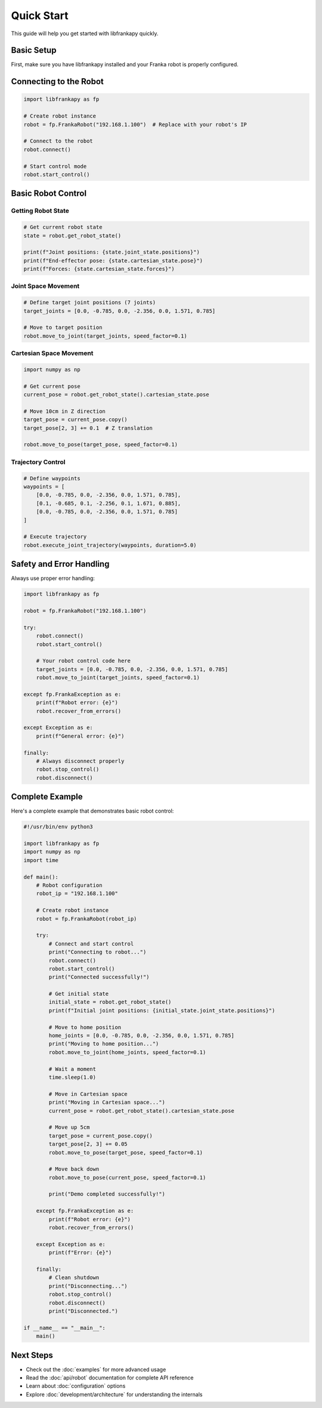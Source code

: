 Quick Start
===========

This guide will help you get started with libfrankapy quickly.

Basic Setup
-----------

First, make sure you have libfrankapy installed and your Franka robot is properly configured.

Connecting to the Robot
-----------------------

.. code-block:: python

   import libfrankapy as fp

   # Create robot instance
   robot = fp.FrankaRobot("192.168.1.100")  # Replace with your robot's IP
   
   # Connect to the robot
   robot.connect()
   
   # Start control mode
   robot.start_control()

Basic Robot Control
-------------------

Getting Robot State
^^^^^^^^^^^^^^^^^^^

.. code-block:: python

   # Get current robot state
   state = robot.get_robot_state()
   
   print(f"Joint positions: {state.joint_state.positions}")
   print(f"End-effector pose: {state.cartesian_state.pose}")
   print(f"Forces: {state.cartesian_state.forces}")

Joint Space Movement
^^^^^^^^^^^^^^^^^^^^

.. code-block:: python

   # Define target joint positions (7 joints)
   target_joints = [0.0, -0.785, 0.0, -2.356, 0.0, 1.571, 0.785]
   
   # Move to target position
   robot.move_to_joint(target_joints, speed_factor=0.1)

Cartesian Space Movement
^^^^^^^^^^^^^^^^^^^^^^^^

.. code-block:: python

   import numpy as np
   
   # Get current pose
   current_pose = robot.get_robot_state().cartesian_state.pose
   
   # Move 10cm in Z direction
   target_pose = current_pose.copy()
   target_pose[2, 3] += 0.1  # Z translation
   
   robot.move_to_pose(target_pose, speed_factor=0.1)

Trajectory Control
^^^^^^^^^^^^^^^^^^

.. code-block:: python

   # Define waypoints
   waypoints = [
       [0.0, -0.785, 0.0, -2.356, 0.0, 1.571, 0.785],
       [0.1, -0.685, 0.1, -2.256, 0.1, 1.671, 0.885],
       [0.0, -0.785, 0.0, -2.356, 0.0, 1.571, 0.785]
   ]
   
   # Execute trajectory
   robot.execute_joint_trajectory(waypoints, duration=5.0)

Safety and Error Handling
--------------------------

Always use proper error handling:

.. code-block:: python

   import libfrankapy as fp
   
   robot = fp.FrankaRobot("192.168.1.100")
   
   try:
       robot.connect()
       robot.start_control()
       
       # Your robot control code here
       target_joints = [0.0, -0.785, 0.0, -2.356, 0.0, 1.571, 0.785]
       robot.move_to_joint(target_joints, speed_factor=0.1)
       
   except fp.FrankaException as e:
       print(f"Robot error: {e}")
       robot.recover_from_errors()
       
   except Exception as e:
       print(f"General error: {e}")
       
   finally:
       # Always disconnect properly
       robot.stop_control()
       robot.disconnect()

Complete Example
----------------

Here's a complete example that demonstrates basic robot control:

.. code-block:: python

   #!/usr/bin/env python3
   
   import libfrankapy as fp
   import numpy as np
   import time
   
   def main():
       # Robot configuration
       robot_ip = "192.168.1.100"
       
       # Create robot instance
       robot = fp.FrankaRobot(robot_ip)
       
       try:
           # Connect and start control
           print("Connecting to robot...")
           robot.connect()
           robot.start_control()
           print("Connected successfully!")
           
           # Get initial state
           initial_state = robot.get_robot_state()
           print(f"Initial joint positions: {initial_state.joint_state.positions}")
           
           # Move to home position
           home_joints = [0.0, -0.785, 0.0, -2.356, 0.0, 1.571, 0.785]
           print("Moving to home position...")
           robot.move_to_joint(home_joints, speed_factor=0.1)
           
           # Wait a moment
           time.sleep(1.0)
           
           # Move in Cartesian space
           print("Moving in Cartesian space...")
           current_pose = robot.get_robot_state().cartesian_state.pose
           
           # Move up 5cm
           target_pose = current_pose.copy()
           target_pose[2, 3] += 0.05
           robot.move_to_pose(target_pose, speed_factor=0.1)
           
           # Move back down
           robot.move_to_pose(current_pose, speed_factor=0.1)
           
           print("Demo completed successfully!")
           
       except fp.FrankaException as e:
           print(f"Robot error: {e}")
           robot.recover_from_errors()
           
       except Exception as e:
           print(f"Error: {e}")
           
       finally:
           # Clean shutdown
           print("Disconnecting...")
           robot.stop_control()
           robot.disconnect()
           print("Disconnected.")
   
   if __name__ == "__main__":
       main()

Next Steps
----------

* Check out the :doc:`examples` for more advanced usage
* Read the :doc:`api/robot` documentation for complete API reference
* Learn about :doc:`configuration` options
* Explore :doc:`development/architecture` for understanding the internals
